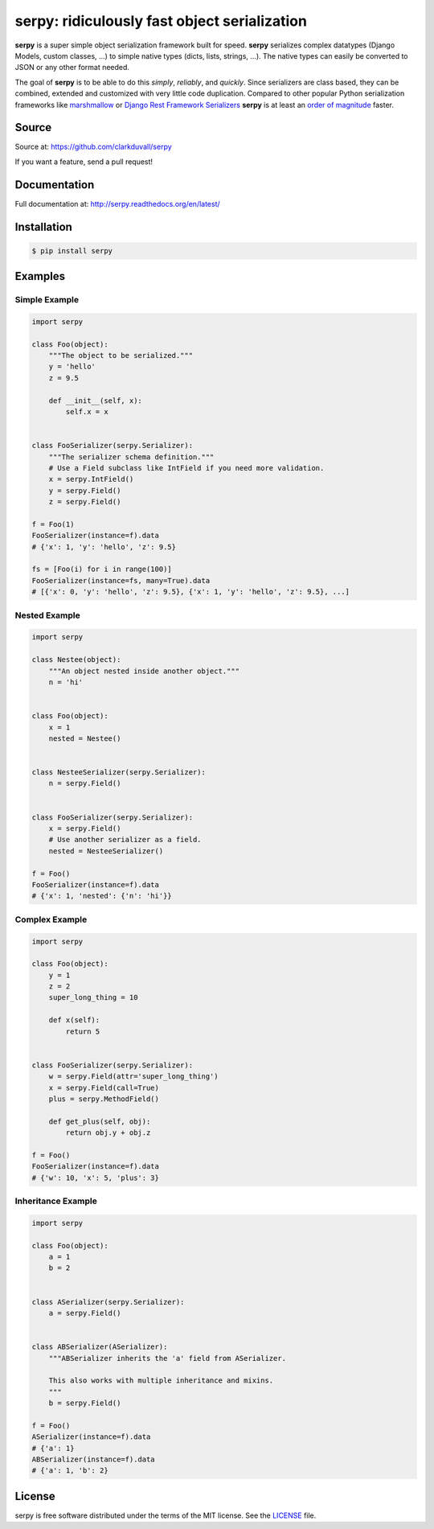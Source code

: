 *********************************************
serpy: ridiculously fast object serialization
*********************************************

.. container:: badges

    .. image:: https://travis-ci.org/clarkduvall/serpy.svg?branch=master
        :target: https://travis-ci.org/clarkduvall/serpy?branch=master
        :alt: Travis-CI


    .. image:: https://coveralls.io/repos/clarkduvall/serpy/badge.svg?branch=master
        :target: https://coveralls.io/r/clarkduvall/serpy?branch=master
        :alt: Coveralls

    .. image:: https://readthedocs.org/projects/serpy/badge/?version=latest
        :target: https://readthedocs.org/projects/serpy/?badge=latest
        :alt: Documentation Status

    .. image:: https://pypip.in/download/serpy/badge.svg
        :target: https://pypi.python.org/pypi/serpy/
        :alt: Downloads


**serpy** is a super simple object serialization framework built for speed.
**serpy** serializes complex datatypes (Django Models, custom classes, ...) to
simple native types (dicts, lists, strings, ...). The native types can easily
be converted to JSON or any other format needed.

The goal of **serpy** is to be able to do this *simply*, *reliably*, and
*quickly*. Since serializers are class based, they can be combined, extended
and customized with very little code duplication. Compared to other popular
Python serialization frameworks like `marshmallow
<http://marshmallow.readthedocs.org>`_ or `Django Rest Framework Serializers
<http://www.django-rest-framework.org/api-guide/serializers/>`_ **serpy** is at
least an `order of magnitude
<http://serpy.readthedocs.org/en/latest/performance.html>`_ faster.


Source
======
Source at: https://github.com/clarkduvall/serpy

If you want a feature, send a pull request!

Documentation
=============
Full documentation at: http://serpy.readthedocs.org/en/latest/

Installation
============
.. code-block:: bash

    $ pip install serpy

Examples
========

Simple Example
--------------
.. code-block:: python

    import serpy

    class Foo(object):
        """The object to be serialized."""
        y = 'hello'
        z = 9.5

        def __init__(self, x):
            self.x = x


    class FooSerializer(serpy.Serializer):
        """The serializer schema definition."""
        # Use a Field subclass like IntField if you need more validation.
        x = serpy.IntField()
        y = serpy.Field()
        z = serpy.Field()

    f = Foo(1)
    FooSerializer(instance=f).data
    # {'x': 1, 'y': 'hello', 'z': 9.5}

    fs = [Foo(i) for i in range(100)]
    FooSerializer(instance=fs, many=True).data
    # [{'x': 0, 'y': 'hello', 'z': 9.5}, {'x': 1, 'y': 'hello', 'z': 9.5}, ...]

Nested Example
--------------
.. code-block:: python

    import serpy

    class Nestee(object):
        """An object nested inside another object."""
        n = 'hi'


    class Foo(object):
        x = 1
        nested = Nestee()


    class NesteeSerializer(serpy.Serializer):
        n = serpy.Field()


    class FooSerializer(serpy.Serializer):
        x = serpy.Field()
        # Use another serializer as a field.
        nested = NesteeSerializer()

    f = Foo()
    FooSerializer(instance=f).data
    # {'x': 1, 'nested': {'n': 'hi'}}

Complex Example
---------------
.. code-block:: python

    import serpy

    class Foo(object):
        y = 1
        z = 2
        super_long_thing = 10

        def x(self):
            return 5


    class FooSerializer(serpy.Serializer):
        w = serpy.Field(attr='super_long_thing')
        x = serpy.Field(call=True)
        plus = serpy.MethodField()

        def get_plus(self, obj):
            return obj.y + obj.z

    f = Foo()
    FooSerializer(instance=f).data
    # {'w': 10, 'x': 5, 'plus': 3}

Inheritance Example
-------------------
.. code-block:: python

    import serpy

    class Foo(object):
        a = 1
        b = 2


    class ASerializer(serpy.Serializer):
        a = serpy.Field()


    class ABSerializer(ASerializer):
        """ABSerializer inherits the 'a' field from ASerializer.

        This also works with multiple inheritance and mixins.
        """
        b = serpy.Field()

    f = Foo()
    ASerializer(instance=f).data
    # {'a': 1}
    ABSerializer(instance=f).data
    # {'a': 1, 'b': 2}

License
=======
serpy is free software distributed under the terms of the MIT license. See the
`LICENSE <https://github.com/clarkduvall/serpy/blob/master/LICENSE>`_ file.
